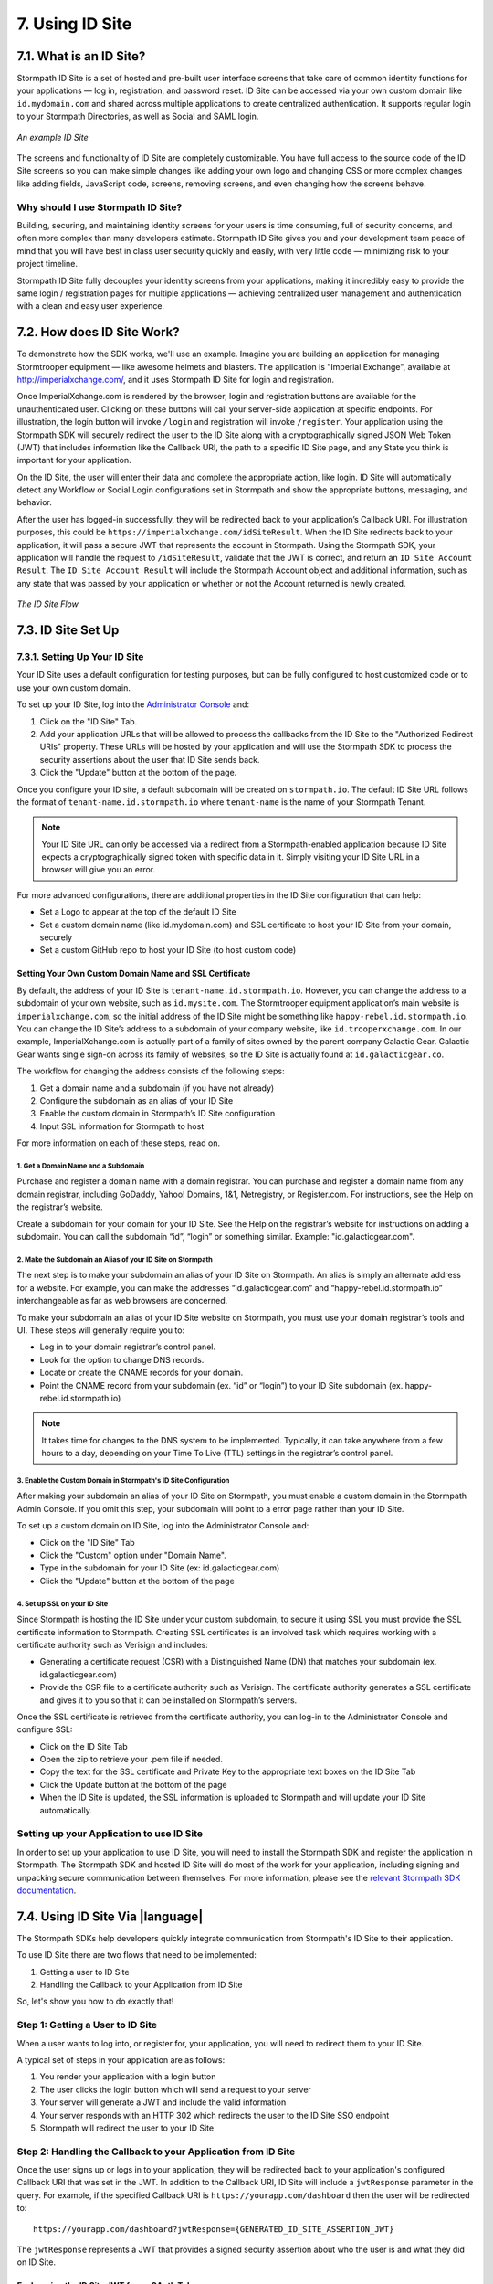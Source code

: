 .. _idsite:

****************
7. Using ID Site
****************

7.1. What is an ID Site?
========================

Stormpath ID Site is a set of hosted and pre-built user interface screens that take care of common identity functions for your applications — log in, registration, and password reset. ID Site can be accessed via your own custom domain like ``id.mydomain.com`` and shared across multiple applications to create centralized authentication. It supports regular login to your Stormpath Directories, as well as Social and SAML login.

.. figure:: images/idsite/id_site_screen.png
    :align: center
    :scale: 100%
    :alt: ID Site Screenshot

    *An example ID Site*

The screens and functionality of ID Site are completely customizable. You have full access to the source code of the ID Site screens so you can make simple changes like adding your own logo and changing CSS or more complex changes like adding fields, JavaScript code, screens, removing screens, and even changing how the screens behave.

Why should I use Stormpath ID Site?
-----------------------------------

Building, securing, and maintaining identity screens for your users is time consuming, full of security concerns, and often more complex than many developers estimate. Stormpath ID Site gives you and your development team peace of mind that you will have best in class user security quickly and easily, with very little code — minimizing risk to your project timeline.

Stormpath ID Site fully decouples your identity screens from your applications, making it incredibly easy to provide the same login / registration pages for multiple applications — achieving centralized user management and authentication with a clean and easy user experience.

7.2. How does ID Site Work?
===========================

To demonstrate how the SDK works, we'll use an example. Imagine you are building an application for managing Stormtrooper equipment — like awesome helmets and blasters. The application is "Imperial Exchange", available at http://imperialxchange.com/, and it uses Stormpath ID Site for login and registration.

Once ImperialXchange.com is rendered by the browser, login and registration buttons are available for the unauthenticated user. Clicking on these buttons will call your server-side application at specific endpoints. For illustration, the login button will invoke ``/login`` and registration will invoke ``/register``. Your application using the Stormpath SDK will securely redirect the user to the ID Site along with a cryptographically signed JSON Web Token (JWT) that includes information like the Callback URI, the path to a specific ID Site page, and any State you think is important for your application.

On the ID Site, the user will enter their data and complete the appropriate action, like login. ID Site will automatically detect any Workflow or Social Login configurations set in Stormpath and show the appropriate buttons, messaging, and behavior.

After the user has logged-in successfully, they will be redirected back to your application’s Callback URI. For illustration purposes, this could be ``https://imperialxchange.com/idSiteResult``. When the ID Site redirects back to your application, it will pass a secure JWT that represents the account in Stormpath. Using the Stormpath SDK, your application will handle the request to ``/idSiteResult``, validate that the JWT is correct, and return an ``ID Site Account Result``. The ``ID Site Account Result`` will include the Stormpath Account object and additional information, such as any state that was passed by your application or whether or not the Account returned is newly created.

.. figure:: images/idsite/id_site_flow.png
    :align: center
    :scale: 100%
    :alt: ID Site Flow

    *The ID Site Flow*

.. _idsite-set-up:

7.3. ID Site Set Up
===================

7.3.1. Setting Up Your ID Site
------------------------------

Your ID Site uses a default configuration for testing purposes, but can be fully configured to host customized code or to use your own custom domain.

To set up your ID Site, log into the `Administrator Console <https://api.stormpath.com/login>`_ and:

1. Click on the "ID Site" Tab.
2. Add your application URLs that will be allowed to process the callbacks from the ID Site to the "Authorized Redirect URIs" property. These URLs will be hosted by your application and will use the Stormpath SDK to process the security assertions about the user that ID Site sends back.
3. Click the "Update" button at the bottom of the page.

Once you configure your ID site, a default subdomain will be created on ``stormpath.io``. The default ID Site URL follows the format of ``tenant-name.id.stormpath.io`` where ``tenant-name`` is the name of your Stormpath Tenant.

.. note::

	Your ID Site URL can only be accessed via a redirect from a Stormpath-enabled application because ID Site expects a cryptographically signed token with specific data in it. Simply visiting your ID Site URL in a browser will give you an error.

For more advanced configurations, there are additional properties in the ID Site configuration that can help:

- Set a Logo to appear at the top of the default ID Site
- Set a custom domain name (like id.mydomain.com) and SSL certificate to host your ID Site from your domain, securely
- Set a custom GitHub repo to host your ID Site (to host custom code)

.. _idsite-custom-domain-ssl:

Setting Your Own Custom Domain Name and SSL Certificate
^^^^^^^^^^^^^^^^^^^^^^^^^^^^^^^^^^^^^^^^^^^^^^^^^^^^^^^

By default, the address of your ID Site is ``tenant-name.id.stormpath.io``. However, you can change the address to a subdomain of your own website, such as ``id.mysite.com``. The Stormtrooper equipment application’s main website is ``imperialxchange.com``, so the initial address of the ID Site might be something like ``happy-rebel.id.stormpath.io``. You can change the ID Site’s address to a subdomain of your company website, like ``id.trooperxchange.com``. In our example, ImperialXchange.com is actually part of a family of sites owned by the parent company Galactic Gear. Galactic Gear wants single sign-on across its family of websites, so the ID Site is actually found at ``id.galacticgear.co``.

The workflow for changing the address consists of the following steps:

1. Get a domain name and a subdomain (if you have not already)
2. Configure the subdomain as an alias of your ID Site
3. Enable the custom domain in Stormpath’s ID Site configuration
4. Input SSL information for Stormpath to host

For more information on each of these steps, read on.

1. Get a Domain Name and a Subdomain
""""""""""""""""""""""""""""""""""""

Purchase and register a domain name with a domain registrar. You can purchase and register a domain name from any domain registrar, including GoDaddy, Yahoo! Domains, 1&1, Netregistry, or Register.com. For instructions, see the Help on the registrar’s website.

Create a subdomain for your domain for your ID Site. See the Help on the registrar’s website for instructions on adding a subdomain. You can call the subdomain “id”, “login” or something similar. Example: "id.galacticgear.com".

2. Make the Subdomain an Alias of your ID Site on Stormpath
"""""""""""""""""""""""""""""""""""""""""""""""""""""""""""

The next step is to make your subdomain an alias of your ID Site on Stormpath. An alias is simply an alternate address for a website. For example, you can make the addresses “id.galacticgear.com” and “happy-rebel.id.stormpath.io” interchangeable as far as web browsers are concerned.

To make your subdomain an alias of your ID Site website on Stormpath, you must use your domain registrar’s tools and UI. These steps will generally require you to:

- Log in to your domain registrar’s control panel.
- Look for the option to change DNS records.
- Locate or create the CNAME records for your domain.
- Point the CNAME record from your subdomain (ex. “id” or “login”) to your ID Site subdomain (ex. happy-rebel.id.stormpath.io)

.. note::

	It takes time for changes to the DNS system to be implemented. Typically, it can take anywhere from a few hours to a day, depending on your Time To Live (TTL) settings in the registrar’s control panel.


3. Enable the Custom Domain in Stormpath's ID Site Configuration
""""""""""""""""""""""""""""""""""""""""""""""""""""""""""""""""

After making your subdomain an alias of your ID Site on Stormpath, you must enable a custom domain in the Stormpath Admin Console. If you omit this step, your subdomain will point to a error page rather than your ID Site.

To set up a custom domain on ID Site, log into the Administrator Console and:

- Click on the "ID Site" Tab
- Click the "Custom" option under "Domain Name".
- Type in the subdomain for your ID Site (ex: id.galacticgear.com)
- Click the "Update" button at the bottom of the page

4. Set up SSL on your ID Site
"""""""""""""""""""""""""""""

Since Stormpath is hosting the ID Site under your custom subdomain, to secure it using SSL you must provide the SSL certificate information to Stormpath. Creating SSL certificates is an involved task which requires working with a certificate authority such as Verisign and includes:

- Generating a certificate request (CSR) with a Distinguished Name (DN) that matches your subdomain (ex. id.galacticgear.com)
- Provide the CSR file to a certificate authority such as Verisign. The certificate authority generates a SSL certificate and gives it to you so that it can be installed on Stormpath’s servers.

Once the SSL certificate is retrieved from the certificate authority, you can log-in to the Administrator Console and configure SSL:

- Click on the ID Site Tab
- Open the zip to retrieve your .pem file if needed.
- Copy the text for the SSL certificate and Private Key to the appropriate text boxes on the ID Site Tab
- Click the Update button at the bottom of the page
- When the ID Site is updated, the SSL information is uploaded to Stormpath and will update your ID Site automatically.

.. _idsite-app-set-up:

Setting up your Application to use ID Site
------------------------------------------

In order to set up your application to use ID Site, you will need to install the Stormpath SDK and register the application in Stormpath. The Stormpath SDK and hosted ID Site will do most of the work for your application, including signing and unpacking secure communication between themselves. For more information, please see the `relevant Stormpath SDK documentation <https://docs.stormpath.com/home/>`__.

.. _idsite-with-rest:

7.4. Using ID Site Via |language|
=================================

The Stormpath SDKs help developers quickly integrate communication from Stormpath's ID Site to their application.

.. only:: rest

  However, it is possible to use ID Site without a Stormpath SDK using the REST API.

To use ID Site there are two flows that need to be implemented:

1. Getting a user to ID Site
2. Handling the Callback to your Application from ID Site

So, let's show you how to do exactly that!

.. _idsite-direct-user:

Step 1: Getting a User to ID Site
---------------------------------

When a user wants to log into, or register for, your application, you will need to redirect them to your ID Site.

A typical set of steps in your application are as follows:

#. You render your application with a login button
#. The user clicks the login button which will send a request to your server
#. Your server will generate a JWT and include the valid information
#. Your server responds with an HTTP 302 which redirects the user to the ID Site SSO endpoint
#. Stormpath will redirect the user to your ID Site

.. only:: rest

  .. _idsite-auth-jwt:

  ID Site Authentication JWT
  ^^^^^^^^^^^^^^^^^^^^^^^^^^

  First you will have to generate a JWT. Below are language specific JWT libraries that Stormpath has sanity tested with ID Site.

  - .NET JWT - https://github.com/jwt-dotnet/jwt
  - Ruby JWT - https://github.com/jwt/ruby-jwt
  - Go JWT - https://github.com/dgrijalva/jwt-go
  - PHP JWT - https://github.com/firebase/php-jwt
  - Python JWT - https://github.com/jpadilla/pyjwt
  - Java JWT - https://github.com/jwtk/jjwt
  - Node JWT - https://github.com/jwtk/njwt

  .. note::

    This key must be signed with your API Key Secret.

  The token itself will contain two parts, a Header and a Body that itself contains claims. You will have to add all of these into the JWT that you generate:

  **Header**

  .. list-table::
    :widths: 15 10 60
    :header-rows: 1

    * - Header Name
      - Required?
      - Valid Value(s)

    * - ``kid``
      - Yes
      - The ID of the Stormpath API Key that signed this JWT.

    * - ``alg``
      - Yes
      - The algorithm that was used to sign this key. The only valid value is ``HS256``.

  **Body**

  The `claims <https://tools.ietf.org/html/rfc7519#section-4.1>`_ for the JWT body are as follows:

  .. list-table::
    :widths: 15 10 60
    :header-rows: 1

    * - Claim Name
      - Required?
      - Valid Value(s)

    * - ``iat``
      - Yes
      - The "Issued At Time", which is the time the token was issued, expressed in Unix time.

    * - ``iss``
      - Yes
      - The issuer of the token. You should put your Stormpath API Key ID here.

    * - ``sub``
      - Yes
      - The subject of the token. You should put your Stormpath Application resource's href here.

    * - ``cb_uri``
      - Yes
      - The callback URI to use once the user takes an action on the ID Site. This must match a Authorized Callback URI on Application resource.

    * - ``jti``
      - Yes
      - A universally unique identifier for the token. This can be generated using a GUID or UUID function of your choice.

    * - ``path``
      - No
      - The path on the ID Site that you want the user to land on. Use ``/`` for login page, ``/#/register`` for the sign up page, ``/#/forgot`` for the forgot password page, ``/#/reset`` for the password reset page.

    * - ``state``
      - No
      - The state of the application that you need to pass through ID Site back to your application through the callback. It is up to the developer to serialize/deserialize this value

    * - ``onk``
      - No
      - The string representing the ``nameKey`` for an Organization that is an Account Store for your application. This is used for multitenant applications that use ID Site.

    * - ``sof``
      - No
      - A boolean representing if the "Organization" field should show on the forms that ID Site renders.

    * - ``usd``
      - No
      - A boolean indicating whether the ID Site should be redirected to a subdomain based on an Organization nameKey.

  Once the JWT is generated by your server, you must respond with or send the browser to::

  	HTTP/1.1 302 Found
  	Location: https://api.stormpath.com/sso?jwtRequest=$GENERATED_JWT

  The Stormpath ``/sso`` endpoint will validate the JWT, and redirect the user to your ID Site.

.. only:: csharp or vbnet

  This is typically done by creating a controller or action that the login button redirects to. Inside this controller, the ID Site request can be created using the SDK:

  .. only:: csharp

    .. literalinclude:: code/csharp/idsite/build_idsite_url.cs
      :language: csharp

  .. only:: vbnet

    .. literalinclude:: code/vbnet/idsite/build_idsite_url.vb
      :language: vbnet

  The ``SetCallbackUri`` method sets the location in your application the user will be returned to when they complete the ID Site flow.

  .. note::

    To view all of the options available for building ID Site URLs, see the `IIdSiteBuilder API documentation <https://docs.stormpath.com/dotnet/api/html/T_Stormpath_SDK_IdSite_IIdSiteUrlBuilder.htm>`_.

  Once the URL is built, redirect the user in order to send them to ID Site.

.. only:: java

  (java.todo)

.. only:: nodejs

  (node.todo)

.. only:: php

  The PHP SDK has built-in functionality to generate a URL to redirect your users to for login.

  To generate this URL, you need to first get access to your ``Application`` resource object:

  .. code-block:: php

    $application = $client
                    ->dataStore
                    ->getResource(
                        'https://api.stormpath.com/v1/applications/16k5PC57Imx4nWXQXi74HO',
                        \Stormpath\Resource\Application::class
                    );

  Once you have your Account, you get access to a ``createIdSiteUrl()`` method.  This method is the core of the ID Site usage in the PHP SDK. It accepts one parameter, an options array.

  .. list-table::
    :widths: 15 10 60
    :header-rows: 1

    * - Key
      - Required?
      - Description

    * - ``callbackUri``
      - Yes
      - The callback URI to use once the user takes an action on the ID Site. This must match a Authorized Callback URI on Application resource.

    * - ``path``
      - No
      - The path on the ID Site that you want the user to land on. Use ``/`` for login page, ``/#/register`` for the sign up page, ``/#/forgot`` for the forgot password page, ``/#/reset`` for the password reset page.

    * - ``state``
      - No
      - The state of the application that you need to pass through ID Site back to your application through the callback. It is up to the developer to serialize/deserialize this value

    * - ``organizationNameKey``
      - No
      - The string representing the ``nameKey`` for an Organization that is an Account Store for your application. This is used for multi-tenant applications that use ID Site.

    * - ``showOrganizationField``
      - No
      - A boolean representing if the "Organization" field should show on the forms that ID Site renders.

    * - ``useSubDomain``
      - No
      - A boolean indicating whether the ID Site should be redirected to a subdomain based on an Organization nameKey.

  To use the ``createIdSiteUrl()`` method for login, you would need to first add the callback URI for your application. This callback URI is where ID Site is allowed to send the request back to and where you would handle the response. This will be explained in the next section.

  .. code-block:: php

    $loginLink = $application->createIdSiteUri([
        'callbackUri' => 'https://mysite.com/handleIdSiteCallback.php'
    ]);

    header('Location: ' . $loginLink); // Or another form of redirect to generated URI

  .. note::

    The code above should be the only code for the login.  The ``createIdSiteUri()`` method will set the issued at time.  These tokens do expire and will display errors if it is generated before the user clicks to login.

.. only:: python

  (python.todo)

Step 2: Handling the Callback to your Application from ID Site
--------------------------------------------------------------

Once the user signs up or logs in to your application, they will be redirected back to your application's configured Callback URI that was set in the JWT. In addition to the Callback URI, ID Site will include a ``jwtResponse`` parameter in the query. For example, if the specified Callback URI is ``https://yourapp.com/dashboard`` then the user will be redirected to::

  https://yourapp.com/dashboard?jwtResponse={GENERATED_ID_SITE_ASSERTION_JWT}

The ``jwtResponse`` represents a JWT that provides a signed security assertion about who the user is and what they did on ID Site.

.. only:: rest

  .. _idsite-response-jwt:

  ID Site Assertion JWT
  ^^^^^^^^^^^^^^^^^^^^^

  Before you trust any of the information in the JWT, you must:

  - Validate the signature with your API Key Secret from Stormpath. This will prove that the information stored in the JWT has not been tampered with during transit.
  - Validate that the JWT has not expired

  .. note::

  	If you are using a library to generate a JWT, these usually have methods to help you validate the JWT. Some libraries will only validate the signature, but not the expiration time. Please review your JWT library to verify its capabilities.

  The Header and Body claims found in this JWT are as follows:

  **Header**

  .. list-table::
    :widths: 15 10 60
    :header-rows: 1

    * - Claim Name
      - Required?
      - Valid Value(s)

    * - ``typ``
      - Yes
      - The type of token, which will be ``JWT``

    * - ``alg``
      - Yes
      - The algorithm that was used to sign this key. The only possible value is ``HS256``.

    * - ``kid``
      - Yes
      - The ID of the Stormpath API Key that signed this JWT.

  **Body**

  Once the user has been authenticated by ID Site or the SAML IdP, you will receive back a JWT response. The JWT contains the following information:

  .. list-table::
    :widths: 15 60
    :header-rows: 1

    * - Claim Name
      - Description

    * - ``iss``
      - This will match your ID Site domain and can be used for additional validation of the JWT.

    * - ``sub``
      - The subject of the JWT. This will be an ``href`` for the Stormpath Account that signed up or logged into the ID Site / SAML IdP. This ``href`` can be queried by using the REST API to get more information about the Account.

    * - ``aud``
      - The audience of the JWT. This will match your API Key ID from Stormpath.

    * - ``exp``
      - The expiration time for the JWT in Unix time.

    * - ``iat``
      - The time at which the JWT was created, in Unix time.

    * - ``jti``
      - A one-time-use-token for the JWT. If you require additional security around the validation of the token, you can store the ``jti`` in your application to validate that a particular JWT has only been used once.

    * - ``irt``
      - The ``jti`` of the :ref:`ID Site Authentication JWT <idsite-auth-jwt>` that was sent to generate this Assertion JWT.

    * - ``state``
      - The state of your application, if you have chosen to have this passed back.

    * - ``isNewSub``
      - A boolean value indicating whether this is a new Account in Stormpath.

    * - ``status``
      - The status of the request. Valid values for ID Site are ``AUTHENTICATED``, ``LOGOUT``, or ``REGISTERED``.

    * - ``cb_uri``
      - The callback URI for this JWT.

.. only:: csharp or vbnet

  You'll need to create a controller or action that handles the Callback URI. Then, you can use the SDK to consume this assertion:

  .. only:: csharp

    .. literalinclude:: code/csharp/idsite/consume_assertion.cs
      :language: csharp

  .. only:: vbnet

    .. literalinclude:: code/vbnet/idsite/consume_assertion.vb
      :language: vbnet

  The SDK will throw an error if the ID Site assertion is expired or invalid. If the assertion is valid, you'll get an ``IAccountResult`` instance with the following properties:

  * ``State`` - An arbitrary string set by the ``SetState()`` method, if any.
  * ``IsNewAccount`` - ``true`` if the account was newly registered on ID Site, ``false`` if an existing account signed in.
  * ``Status`` - One of ``IdSiteResultStatus.Registered``, ``IdSiteResultStatus.Authenticated``, ``IdSiteResultStatus.Logout``.

  You can call the ``GetAccountAsync`` method to obtain the Stormpath Account itself.

.. only:: java

  (java.todo)

.. only:: nodejs

  (node.todo)

.. only:: php

  With the full URI that includes the ``jwtResponse`` query parameter, you will need to call the ``handleIdSiteCallback()`` method on the ``Application`` resource.

  .. code-block:: php

    $response = $application->handleIdSiteCallback($requestUri);

  This will result in a new ``\StdClass`` being returned with four properties:

  .. list-table::
    :widths: 15 60
    :header-rows: 1

    * - Property
      - Description

    * - ``account``
      - The Account resource that contains all information about the user who was just returned from ID Site.

    * - ``state``
      - The state of your application, if you have chosen to have this passed back.

    * - ``isNew``
      - If the Account is a new Account to the Application.

    * - ``status``
      - The status of the request. Valid values for ID Site are ``AUTHENTICATED``, ``LOGOUT``, or ``REGISTERED``.

.. only:: python

  (python.todo)

.. only:: rest

  Once the ID Site assertion is validated, you can read information about the user from it.

.. _idsite-jwt-to-oauth:

Exchanging the ID Site JWT for an OAuth Token
^^^^^^^^^^^^^^^^^^^^^^^^^^^^^^^^^^^^^^^^^^^^^

In some cases you may wish to exchange the ID Site assertion (JWT) for a Stormpath OAuth 2.0 token.

.. note::

  For background information, please see :ref:`token-authn`.

In this situation, after the user has been authenticated via ID Site, a developer may want to control their authorization with an OAuth 2.0 Token. This is done by passing the JWT similar to the way we passed the user's credentials as described in :ref:`generate-oauth-token`. The difference is that instead of using the ``password`` grant type and passing credentials, we will use the ``stormpath_token`` type and pass the JWT we got from ID Site.

.. only:: rest

  .. code-block:: http

    POST /v1/applications/$YOUR_APPLICATION_ID/oauth/token HTTP/1.1
    Host: api.stormpath.com
    Content-Type: application/x-www-form-urlencoded

    grant_type=stormpath_token&token={$JWT_FROM_ID_SITE}

Stormpath will validate the JWT (i.e. ensure that it has not been tampered with, is not expired, and the Account that it's associated with is still valid) and then return an OAuth 2.0 Access Token:

.. only:: csharp or vbnet

  .. only:: csharp

    .. literalinclude:: code/csharp/idsite/jwt_for_oauth_req.cs
        :language: csharp

  .. only:: vbnet

    .. literalinclude:: code/vbnet/idsite/jwt_for_oauth_req.vb
        :language: vbnet

.. only:: java

  .. literalinclude:: code/java/idsite/jwt_for_oauth_req.java
      :language: java

.. only:: nodejs

  .. literalinclude:: code/nodejs/idsite/jwt_for_oauth_req.js
      :language: javascript

.. only:: php

  .. literalinclude:: code/php/idsite/jwt_for_oauth_req.php
    :language: php

.. only:: python

  .. literalinclude:: code/python/idsite/jwt_for_oauth_req.py
      :language: python

.. only:: rest

  .. code-block:: http

    HTTP/1.1 200 OK
    Content-Type: application/json;charset=UTF-8

    {
      "access_token": "eyJraWQiOiIyWkZNV...TvUt2WBOl3k",
      "refresh_token": "eyJraWQiOiIyWkZNV...8TvvrB7cBEmNF_g",
      "token_type": "Bearer",
      "expires_in": 1800,
      "stormpath_access_token_href": "https://api.stormpath.com/v1/accessTokens/1vHI0jBXDrmmvPqEXaMPle"
    }

.. only:: java

  .. literalinclude:: code/java/idsite/jwt_for_oauth_resp.java
      :language: java

.. only:: nodejs

  .. literalinclude:: code/nodejs/idsite/jwt_for_oauth_resp.js
      :language: javascript

.. only:: php

  .. literalinclude:: code/php/idsite/jwt_for_oauth_resp.php
    :language: php

.. only:: python

  .. literalinclude:: code/python/idsite/jwt_for_oauth_resp.py
      :language: python

For more information about Stormpath's OAuth 2.0 tokens, please see :ref:`generate-oauth-token`.

Step 3: (Optional) Logging Out of ID Site
-----------------------------------------

ID Site will keep a configurable session for authenticated users. When a user is sent from your application to ID Site, it will confirm that the session is still valid for the user. If it is, they will be automatically redirected to the ``cb_uri``. This ``cb_uri`` can be the originating application or any application supported by a Stormpath SDK.

.. only:: rest

  To log the user out and remove the session that ID Site creates, you must create a JWT similar to the one that got the user to ID Site, but instead of redirecting to the ``/sso`` endpoint, you redirect the user to ``/sso/logout``.

  So, once the JWT is generated by your server, you must respond with or send the browser to::

  	HTTP/1.1 302 Found
  	Location: https://api.stormpath.com/sso/logout?jwtRequest=%GENERATED_JWT%

.. only:: csharp or vbnet

  To log the user out and remove the session that ID Site creates, you must build another ID Site redirect URL. In this case, use the ``ForLogout`` method to create a logout request:

  .. only:: csharp

    .. literalinclude:: code/csharp/idsite/logout_from_idsite_req.cs
        :language: csharp

  .. only:: vbnet

    .. literalinclude:: code/vbnet/idsite/logout_from_idsite_req.vb
        :language: vbnet

.. only:: java

  .. literalinclude:: code/java/idsite/logout_from_idsite_req.java
      :language: java

.. only:: nodejs

  .. literalinclude:: code/nodejs/idsite/logout_from_idsite_req.js
      :language: javascript

.. only:: php

  .. literalinclude:: code/php/idsite/logout_from_idsite_req.php
    :language: php

.. only:: python

  .. literalinclude:: code/python/idsite/logout_from_idsite_req.py
      :language: python

Once the user is logged out of ID Site, they are automatically redirected to the ``cb_uri`` which was specified in the JWT.

.. only:: rest

  Your application will know that the user logged out because the ``jwtResponse`` will contain a status claim of ``LOGOUT``.

.. only:: csharp or vbnet

  When the response is handled, the ``Status`` property will have a value of ``IdSiteResultStatus.Logout``:

  .. only:: csharp

    .. literalinclude:: code/csharp/idsite/logout_from_idsite_resp.cs
        :language: csharp

  .. only:: vbnet

    .. literalinclude:: code/vbnet/idsite/logout_from_idsite_resp.vb
        :language: vbnet

.. only:: java

  .. literalinclude:: code/java/idsite/logout_from_idsite_resp.java
      :language: java

.. only:: nodejs

  .. literalinclude:: code/nodejs/idsite/logout_from_idsite_resp.js
      :language: javascript

.. only:: php

  From here, you handle it the same as any other ID Site callback.  The difference here is that you should guarantee the status is ``LOGOUT`` from the returned object and then remove any stored cookies associated with the session.

.. only:: python

  .. literalinclude:: code/python/idsite/logout_from_idsite_resp.py
      :language: python

.. _idsite-password-reset:

Resetting Your Password with ID Site
------------------------------------

The Account Management chapter has an overview of :ref:`Password Reset <password-reset-flow>` in Stormpath. In that flow, a user chooses to reset their password, then receives an email with a link to a page on your application that allows them to set a new password.

If you are using ID Site for login, then it stands to reason that you would want them to land on your ID Site for password reset as well. All you have to do is send the user to ID Site with a special path (``/#/reset``) and a claim containing the password reset token from the email link.

.. only:: rest

  Using a JWT library, you have to generate a new JWT, with all of :ref:`the usual required claims <idsite-auth-jwt>`. The ``path`` claim should be set to ``/#/reset`` and you will also have to include an additional claim: ``sp_token``. This is the ``sp_token`` value that you will have received from the link that the user clicked in their password reset email. This JWT is then passed to the ``/sso`` endpoint (as described in Step 1 above), and the user is taken to the Password Reset page on your ID Site.

.. only:: csharp or vbnet

  The password token should be pulled out of the request URL (the ``sptoken=`` parameter). Then, the path and token can be supplied when building the ID Site redirect URL:

  .. only:: csharp

    .. literalinclude:: code/csharp/idsite/idsite_reset_pwd.cs
        :language: csharp

  .. only:: vbnet

    .. literalinclude:: code/vbnet/idsite/idsite_reset_pwd.vb
        :language: vbnet

  Once the URL is generated, redirect the user to that URL to start the Password Reset flow on ID Site.

.. only:: java

  .. literalinclude:: code/java/idsite/idsite_reset_pwd.java
      :language: java

.. only:: nodejs

  .. literalinclude:: code/nodejs/idsite/idsite_reset_pwd.js
      :language: javascript

.. only:: php

  .. literalinclude:: code/php/idsite/idsite_reset_pwd.php
    :language: php

  The above ``{{SP_TOKEN}}`` is the token that the user received from the forgot password email.

.. only:: python

  .. literalinclude:: code/python/idsite/idsite_reset_pwd.py
      :language: python

.. _idsite-multitenancy:

7.5. Using ID Site for Multi-tenancy
====================================

If you are :ref:`using Organizations to model multi-tenancy <create-org>`, then you will want to map these as Account Stores for your Application.

From that point, ID Site is able to handle either of the multi-tenant user routing methods described in :ref:`the Multi-tenancy Chapter <multitenant-routing-users>`.

.. only:: rest

  There are specific claims in the :ref:`idsite-auth-jwt` that allow you mix and match multi-tenancy user routing strategies:

.. only:: csharp or vbnet

  There are a few methods on ``IIdSiteUrlBuilder`` that you can use to implement your particular multi-tenancy strategy:

.. only:: java

  (java.todo)

.. only:: nodejs

  (node.todo)

.. only:: php

  In the ``options`` array that can be passed in the ``createIdSiteUri()``, there are a couple properties that can be used in this array to allow for multi-tenancy.

.. only:: python

  (python.todo)

**Organization nameKey**

.. only:: rest

  ``onk``: Allows you to specify an Organization's ``namekey``. User is sent to the ID Site for that Organization, and is forced to log in to that Organization.

.. only:: csharp or vbnet

  ``SetOrganizationNameKey``: Allows you to specify an Organization's ``namekey``. The user is sent to the ID Site for that Organization, and is forced to log in to that Organization.

.. only:: java

  (java.todo)

.. only:: nodejs

  (node.todo)

.. only:: php

  ``organizationNameKey``: Allows you to specify an Organization's ``namekey``. The user is sent to the ID Site for that Organization, and is forced to log in to that Organization.

.. only:: python

  (python.todo)

**Show Organization Field**

.. only:: rest

  ``sof``: Toggles the "Organization" field on and off on ID Site. Used on its own, it will allow the user to specify the Organization that they would like to log in to.

  .. figure:: images/idsite/id_site_sof_empty.png
    :align: center
    :scale: 100%
    :alt: ID Site with sof toggled on

    *ID Site with Organization field enabled*

  If combined with ``onk``, this will pre-populate that field with the Organization's name.

  .. figure:: images/idsite/id_site_sof_prepop.png
    :align: center
    :scale: 100%
    :alt: ID Site with sof and onk toggled on

    *ID Site with Organization field enabled and prepopulated*

.. only:: csharp or vbnet

  ``SetShowOrganizationField``: Toggles the "Organization" field on and off on ID Site. Used on its own, it will allow the user to specify the Organization that they would like to log in to.

  .. figure:: images/idsite/id_site_sof_empty.png
    :align: center
    :scale: 100%
    :alt: ID Site with sof toggled on

    *ID Site with Organization field on and prepopulated*

  If combined with ``SetOrganizationNameKey``, this will pre-populate that field with the Organization's name.

  .. figure:: images/idsite/id_site_sof_prepop.png
    :align: center
    :scale: 100%
    :alt: ID Site with sof and onk toggled on

    *ID Site with Organization field on and prepopulated*

.. only:: java

  (java.todo)

.. only:: nodejs

  (node.todo)

.. only:: php

  ``showOrganizationField``: Toggles the "Organization" field on and off on ID Site. Used on its own, it will allow the user to specify the Organization that they would like to log in to.

  .. figure:: images/idsite/id_site_sof_empty.png
    :align: center
    :scale: 100%
    :alt: ID Site with sof toggled on

    *ID Site with Organization field on and prepopulated*

  If combined with ``organizationNameKey``, this will pre-populate that field with the Organization's name.

  .. figure:: images/idsite/id_site_sof_prepop.png
    :align: center
    :scale: 100%
    :alt: ID Site with sof and onk toggled on

    *ID Site with Organization field on and prepopulated*

.. only:: python

  (python.todo)

.. note::

  Stormpath will only show the field when you have at least one Organization mapped as an Account Store for your Application.

**Use Sub-Domain**

.. only:: rest

  ``usd``: If combined with ``onk``, will redirect the user to an ID Site with the Organization's ``nameKey`` as a sub-domain in its URL.

.. only:: csharp or vbnet

  ``SetUseSubdomain``: If combined with ``SetOrganizationNameKey``, will redirect the user to an ID Site with the Organization's ``nameKey`` as a sub-domain in its URL.

.. only:: java

  (java.todo)

.. only:: nodejs

  (node.todo)

.. only:: php

  ``useSubDomain``: If combined with ``organizationNameKey``, will redirect the user to an ID Site with the Organization's ``nameKey`` as a sub-domain in its URL.

.. only:: python

  (python.todo)

For example, if your ID Site configuration is ``elastic-rebel.id.stormpath.io`` and the Organization's ``nameKey`` is ``home-depot``, then the SSO endpoint will resolve the following URL::

  https://home-depot.elastic-rebel.id.stormpath.io/?jwt={GENERATED_JWT}

.. _idsite-sso:

7.6. ID Site & Single Sign-On
=============================

One of the areas where ID Site really shines is if you have multiple applications that need to support single sign-on. All you need to do is to ensure that all your Applications have the same Directory mapped as an Account Store, and any time a user in that Directory logs in to one Application via ID Site, they will be able be authenticated for all other Applications.

As an overview, the flow would look like this:

#. User goes to Application A while unauthenticated with that application and clicks on "Log in".

#. User is redirected to ID Site.

#. User authenticates successfully on ID Site.

#. ID Site redirects the user back to Application A with an ID Site Assertion for Application A.

#. At this point you could (optionally) :ref:`exchange the ID Site JWT for an OAuth token <idsite-jwt-to-oauth>`.

#. User now goes to Application B while unauthenticated with that application and clicks on "Log in".

#. User is redirected to ID Site.

#. ID Site detects the user's authenticated session and redirects them back to Application B with an ID Site Assertion for Application B.

.. _idsite-hosting:

7.7. ID Site Hosting Guide
==========================

In Stormpath's public cloud (api.stormpath.com), ID Site is automatically setup and hosted for you. When you are on Stormpath's Enterprise environment (enterprise.stormpath.io) or on a Private Deployment, you will need to host ID Site in your infrastructure. This is a best practice for security and is very easy to accomplish.

ID Site is a static website and thus can be easily hosted on any type of web server. It *must* be secured with https. Below is one approach that is both robust and very low cost. It does require some knowledge of working on the command line and setting DNS (Domain Name Service) records.

The approach outlined below uses:

#. Amazon S3 to store and serve ID Site
#. Amazon Cloudfront to provide robust distributed delivery
#. Letsencrypt to create free SSL certificates for your ID Site

.. _build-id-site:

Step 1: Build ID Site
---------------------
An in depth discussion of customizing ID Site is out of scope for this documentation. More information can be found `here <https://github.com/stormpath/idsite-src>`_.

To build ID Site, follow these steps:

.. code-block:: bash
   :linenos:

   git clone https://github.com/stormpath/idsite-src.git
   cd idsite-src
   npm install
   bower install
   grunt build

As you might guess, you will need `npm <https://docs.npmjs.com/getting-started/installing-node>`_, `bower <https://bower.io/>`_ and `grunt <http://gruntjs.com/>`_ installed.

If you've followed the steps above, you will now have a built and minified ID Site in the *dist* folder.

.. _host-id-site-on-s3:

Step 2: Host ID Site on S3
-----------------------------
You will need to have an `AWS <http://aws.amazon.com/>`_ account setup for this step.

#. Log in to the Amazon AWS `Console <http://aws.amazon.com/console>`_.
#. Go to the `S3 services page <https://console.aws.amazon.com/s3>`_.
#. Click the **Create Bucket** button.

   |
   .. image:: images/idsite_hosting/create_bucket.png
   |

#. Enter a name for the bucket and choose a region.

   |
   .. image:: images/idsite_hosting/bucket_name.png
   |

#. Enable **Static Website Hosting** on the right side of the page.

   |
   .. image:: images/idsite_hosting/enable_website.png
   |

   Remember to click the **Save** button.

   |

#. Update the bucket policy

   #. Open the **Permissions** section of the console

      |
      .. image:: images/idsite_hosting/bucket_permissions.png
      |

   #. Click the **Add bucket policy** button

      |
      .. image:: images/idsite_hosting/bucket_policy_empty.png
      |

   #. Enter the policy information

      |
      .. image:: images/idsite_hosting/bucket_policy.png
      |

      .. code-block:: javascript

         {
           "Version":"2012-10-17",
           "Statement":[{
               "Sid":"PublicReadGetObject",
               "Effect":"Allow",
               "Principal": {
                   "AWS": "*"
               },
               "Action":["s3:GetObject"],
               "Resource":["arn:aws:s3:::custom-idsite-host/*"]
           }]
         }

      Note: Make sure that you use the name of your bucket in the **Resource** section.

#. Transfer the ID Site content to your bucket

   There are numerous tools you can use to transfer files to your S3 bucket. I prefer the
   AWS Command Line Interface.

   Here's the command to transfer the ID Site minified files to your S3 bucket:

   .. code-block:: bash

      AWS_ACCESS_KEY_ID=<your AWS access key> AWS_SECRET_ACCESS_KEY=<your AWS secret> \
      aws s3 sync dist/ s3://<your bucket name>

      upload: dist/images/logo.png to s3://<your bucket name>/images/logo.png
      upload: dist/favicon.ico to s3://<your bucket name>/favicon.ico
      upload: dist/robots.txt to s3://<your bucket name>/robots.txt
      upload: dist/error.html to s3://<your bucket name>/error.html
      upload: dist/styles/main.css to s3://<your bucket name>/styles/main.css
      upload: dist/scripts/iecompat.js to s3://<your bucket name>/scripts/iecompat.js
      upload: dist/scripts/app.js to s3://<your bucket name>/scripts/app.js
      upload: dist/index.html to s3://<your bucket name>/index.html
      upload: dist/scripts/vendor.js to s3://<your bucket name>/scripts/vendor.js

#. Confirm that ID Site is being served

   Make note of the **Endpoint** assigned to your S3 bucket

   |
   .. image:: images/idsite_hosting/website_domain_name.png
   |

   Put that endpoint in your browser. You should see the **Sorry! There was a problem.** message. This indicates
   that ID Site is, in fact, being served as a static website from Amazon S3.

   |
   .. image:: images/idsite_hosting/sorry.png
   |

.. _setup-cloudfront:

Step 3: Setup Cloudfront
------------------------

Cloudfront speeds up response times for your static website and provides fault tolerance by automatically distributing it through a worldwide network
of edge servers.

Follow these steps to setup Cloudfront:

#. Go the `Cloudfront Admin Console <https://console.aws.amazon.com/cloudfront>`_

   |
   .. image:: images/idsite_hosting/cloudfront_console.png
   |

#. Click the **Create Distribution** button

   |
   .. image:: images/idsite_hosting/cloudfront_delivery.png
   |

#. Click the **Get Started** button in the ``Web`` section

   Fill out the following on the form (leave the rest as defaults):

   #. Origin Domain Name: click in the field and you'll be able to select your S3 bucket
   #. Viewer Protocol Policy: Choose ``HTTP and HTTPS`` (we will cirlce back to this later to update)
   #. Object Caching: Choose Customize
   #. Default TTL: set to 360 (you can make this a larger value once everything is set and working)
   #. Alternate Domain Names: Enter your custom domain name for your ID Site. We will You will need to setup a DNS CNAME for this later on
   #. Default Root Object: Enter index.html here

   Scroll to the bottom and click the **Create Distribution** button.

   Note: Pay attention to the Status column in the table of Cloudfront distributions. It can take some time until it's fully deployed.
   During this time, it will say: In Progress

   When the distribution is fully deployed, you should be able to browse to the assigned domain name. It will be something like:
   <random string>.cloudfront.net. When you put that domain in your browser, it should automatically redirect to ``https://<random string>.cloudfront.net``
   and you should see the **Sorry! There was a problem.** message as before.

.. _setup-dns:

Step 4: Setup DNS to point to Cloudfront
----------------------------------------

You need to create a CNAME entry with your DNS provider. The source should be the domain you want to use for your ID Site, like:
idsite.example.com. The destination should be the assigned domain from Cloudfront, like: <random string>.cloudfront.net

You should now be able to browse to the CNAME you setup. It should automatically redirect to https. However, at this stage, you
will see a certificate error in your browser. This is because the SSL certificate bound to cloudfront.net does not match your
domain name. We will resolve this in the next step.

|
.. image:: images/idsite_hosting/privacy_error.png
|

.. _create-ssl-cert:

Step 5: Install SSL Cert with Let's Encrypt
-------------------------------------------

There are any number of commercial SSL certificate providers with varying costs. For the purposes of this example, we
are going to use the `Let's Encrypt <https://letsencrypt.org/>`_ service. There are two primary benefits: 1) completely
free SSL certificates and 2) There's a plugin for the Let's Encrypt client that will automatically install the SSL
certificate into your Cloudfront distribution.

You will need the ``pip`` python package installer to follow the steps in this section.

We'll start by installing the ``letsencrypt`` client and the ``s3front`` plugin.

.. code:: bash

   pip install letsencrypt
   pip install letsencrypt-s3front

Next, we'll use the s3front plugin to generate and install the certificate in your Cloudfront distribution

.. code:: bash

   AWS_ACCESS_KEY_ID=<your AWS access key> \
   AWS_SECRET_ACCESS_KEY=<your AWS secret> \
   letsencrypt --agree-tos -a letsencrypt-s3front:auth \
   --letsencrypt-s3front:auth-s3-bucket <your S3 bucket name> \
   -i letsencrypt-s3front:installer \
   --letsencrypt-s3front:installer-cf-distribution-id <your cloudfront distribution id> \
   -d <your custom domain name>

If all goes well, you will see a text-based confirmation screen.

|
.. image:: images/idsite_hosting/letsencrypt_success.png
|

Note: The Let's Encrypt SSL certificate is only valid for 90 days (that's what you get for free).
However, you can simply re-run the command to install a new SSL certificate.

You can verify that your SSL backed ID Site is properly configured by going to the ``ssllabs`` test site:
``https://www.ssllabs.com/ssltest/analyze.html?d=<your DNS CNAME>``

To close out this section, we need to update the Cloudfront settings so that HTTP connections redirect to HTTPS.

Click on the the Cloudfront ID for your distribution to get into its settings. Click the ``Behaviors`` tab. Click
the checkbox to the left of the configuration and click the ``Edit`` button. Change the ``Viewer Protocol Policy``
to ``Redirect HTTP to HTTPS`` and click the ``Yes, Edit`` button on the bottom of the screen to save it.

.. _configure-stormpath:

Step 6: Configure Stormpath to use your ID Site
-----------------------------------------------

The last step is to set your Stormpath Admin Console to use your newly configured ID Site.

Browse to the Admin Console and click the ID Site tab. Enter your ID Site domain in the Domain Name
field.

|
.. image:: images/idsite_hosting/admin_console_idsite.png
|

Scroll to the bottom and click the ``Save`` button. That's all there is to it!

Note: After ID Site is setup in this way, the ``SSL Public Certificate / Chain``, ``SSL Private Key``,
``Git Repository HTTPS URL``, and ``Git Repository Branch Name`` fields are *all* no longer used.

From this point forward, all you need to do to update your ID Site is to publish the minified contents
to the S3 bucket like you did earlier. Note: it may take some time for the updates to propagate to all
the Cloudfront edge nodes.

Let's test making a change to the ID Site content and see it in action.

#. Edit the ``app/views/login.html``

   Add ``<h2>Custom!</h2>`` just before the line containing ``<span>Log In</span>``.

   |
   .. image:: images/idsite_hosting/custom_login.png
   |

#. Build ID Site as before

   .. code:: bash

      grunt build

#. Publish the ``dist`` contents to your S3 bucket as before

   .. code:: bash

      AWS_ACCESS_KEY_ID=<your AWS access key> AWS_SECRET_ACCESS_KEY=<your AWS secret> \
      aws s3 sync dist/ s3://<your bucket name>

Now, we can see our change in action. You'll need to fire up an example application that uses ID Site.
The screenshot below shows the ``/login`` endpoint response from ID Site:

|
.. image:: images/idsite_hosting/custom_login_response.png
|

As you can see, ID Site is using the custom domain we set up and is showing the customized content.
